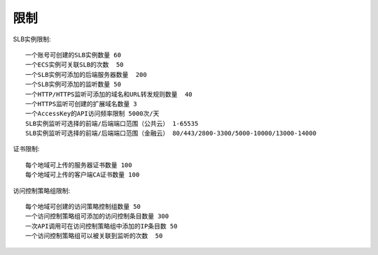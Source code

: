 限制
#########

SLB实例限制::

    一个账号可创建的SLB实例数量 60
    一个ECS实例可关联SLB的次数  50
    一个SLB实例可添加的后端服务器数量  200
    一个SLB实例可添加的监听数量 50
    一个HTTP/HTTPS监听可添加的域名和URL转发规则数量  40
    一个HTTPS监听可创建的扩展域名数量 3
    一个AccessKey的API访问频率限制 5000次/天
    SLB实例监听可选择的前端/后端端口范围（公共云） 1-65535
    SLB实例监听可选择的前端/后端端口范围（金融云） 80/443/2800-3300/5000-10000/13000-14000

证书限制::

    每个地域可上传的服务器证书数量 100
    每个地域可上传的客户端CA证书数量 100

访问控制策略组限制::

    每个地域可创建的访问策略控制组数量 50
    一个访问控制策略组可添加的访问控制条目数量 300
    一次API调用可在访问控制策略组中添加的IP条目数 50
    一个访问控制策略组可以被关联到监听的次数  50







